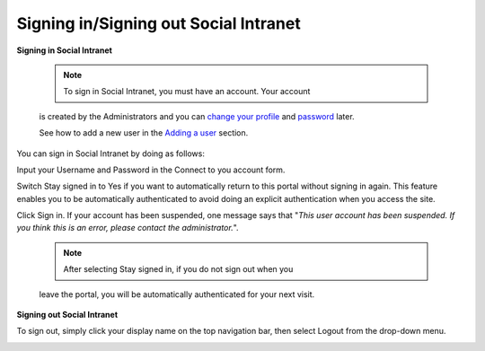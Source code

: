 .. _Signing-in-and-Signing-out:

Signing in/Signing out Social Intranet
~~~~~~~~~~~~~~~~~~~~~~~~~~~~~~~~~~~~~~~~~~~~~

**Signing in Social Intranet**

    .. note:: To sign in Social Intranet, you must have an account. Your account
    is created by the Administrators and you can `change your
    profile <#Managing-Account>`__ and
    `password <#Managing-Account>`__ later.

    See how to add a new user in the `Adding a
    user <#PLFUserGuide.AdministeringeXoPlatform.ManagingYourOrganization.AddingUser>`__
    section.

You can sign in Social Intranet by doing as follows:
|image0|

Input your Username and Password in the Connect to you account form.

Switch Stay signed in to Yes if you want to automatically return to this
portal without signing in again. This feature enables you to be
automatically authenticated to avoid doing an explicit authentication
when you access the site.

Click Sign in. If your account has been suspended, one message says that
"*This user account has been suspended. If you think this is an error,
please contact the administrator.*\ ".

    .. note:: After selecting Stay signed in, if you do not sign out when you
    leave the portal, you will be automatically authenticated for your
    next visit.

**Signing out Social Intranet**

To sign out, simply click your display name on the top navigation bar,
then select Logout from the drop-down menu.

|image1|


.. |image0| image:: images/platform/language_setting.png
.. |image1| image:: images/platform/language_setting.png
